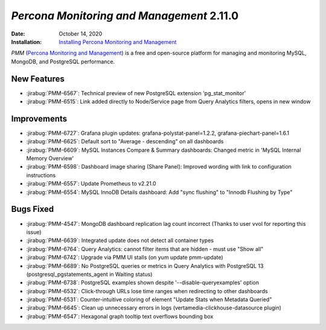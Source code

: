 .. _PMM-2.11.0:

================================================================================
*Percona Monitoring and Management* 2.11.0
================================================================================

:Date: October 14, 2020
:Installation: `Installing Percona Monitoring and Management <https://www.percona.com/doc/percona-monitoring-and-management/2.x/install/index-server.html>`_

*PMM* (`Percona Monitoring and Management <https://www.percona.com/doc/percona-monitoring-and-management/2.x/index.html>`_)
is a free and open-source platform for managing and monitoring MySQL, MongoDB, and PostgreSQL
performance.

New Features
================================================================================

* :jirabug:`PMM-6567`: Technical preview of new PostgreSQL extension 'pg_stat_monitor'
* :jirabug:`PMM-6515`: Link added directly to Node/Service page from Query Analytics filters, opens in new window



Improvements
================================================================================

* :jirabug:`PMM-6727`: Grafana plugin updates: grafana-polystat-panel=1.2.2, grafana-piechart-panel=1.6.1
* :jirabug:`PMM-6625`: Default sort to "Average - descending" on all dashboards
* :jirabug:`PMM-6609`: MySQL Instances Compare & Summary dashboards: Changed metric in 'MySQL Internal Memory Overview'
* :jirabug:`PMM-6598`: Dashboard image sharing (Share Panel): Improved wording with link to configuration instructions
* :jirabug:`PMM-6557`: Update Prometheus to v2.21.0
* :jirabug:`PMM-6554`: MySQL InnoDB Details dashboard: Add "sync flushing" to "Innodb Flushing by Type"



Bugs Fixed
================================================================================

* :jirabug:`PMM-4547`: MongoDB dashboard replication lag count incorrect (Thanks to user vvol for reporting this issue)
* :jirabug:`PMM-6639`: Integrated update does not detect all container types
* :jirabug:`PMM-6764`: Query Analytics: cannot filter items that are hidden - must use "Show all"
* :jirabug:`PMM-6742`: Upgrade via PMM UI stalls (on yum update pmm-update)
* :jirabug:`PMM-6689`: No PostgreSQL queries or metrics in Query Analytics with PostgreSQL 13 (postgresql_pgstatements_agent in Waiting status)
* :jirabug:`PMM-6738`: PostgreSQL examples shown despite '--disable-queryexamples' option
* :jirabug:`PMM-6532`: Click-through URLs lose time ranges when redirecting to other dashboards
* :jirabug:`PMM-6531`: Counter-intuitive coloring of element "Update Stats when Metadata Queried"
* :jirabug:`PMM-6645`: Clean up unnecessary errors in logs (vertamedia-clickhouse-datasource plugin)
* :jirabug:`PMM-6547`: Hexagonal graph tooltip text overflows bounding box


